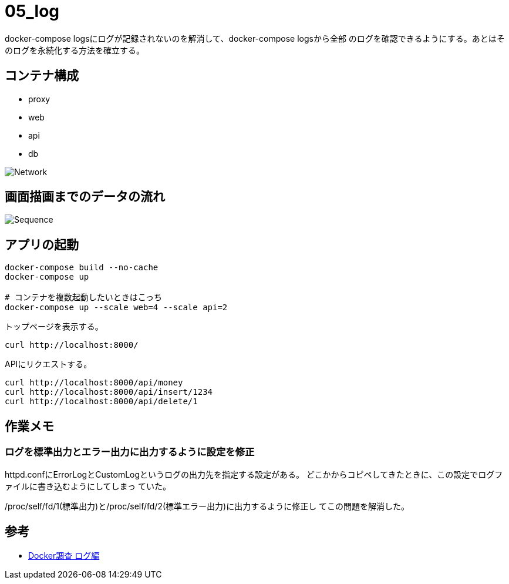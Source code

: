 = 05_log

docker-compose logsにログが記録されないのを解消して、docker-compose logsから全部
のログを確認できるようにする。あとはそのログを永続化する方法を確立する。

== コンテナ構成

* proxy
* web
* api
* db

image:img/network.png[Network]

== 画面描画までのデータの流れ

image:img/draw_index.svg[Sequence]

== アプリの起動

[source,bash]
----
docker-compose build --no-cache
docker-compose up

# コンテナを複数起動したいときはこっち
docker-compose up --scale web=4 --scale api=2
----

トップページを表示する。

[source,bash]
----
curl http://localhost:8000/
----

APIにリクエストする。

[source,bash]
----
curl http://localhost:8000/api/money
curl http://localhost:8000/api/insert/1234
curl http://localhost:8000/api/delete/1
----

== 作業メモ

=== ログを標準出力とエラー出力に出力するように設定を修正

httpd.confにErrorLogとCustomLogというログの出力先を指定する設定がある。
どこかからコピペしてきたときに、この設定でログファイルに書き込むようにしてしまっ
ていた。

/proc/self/fd/1(標準出力)と/proc/self/fd/2(標準エラー出力)に出力するように修正し
てこの問題を解消した。

== 参考

* https://qiita.com/HommaHomma/items/f943fa3397bc3f386057[Docker調査 ログ編]
